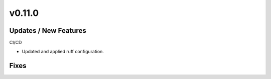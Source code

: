 v0.11.0
=======

Updates / New Features
----------------------

CI/CD

* Updated and applied ruff configuration.


Fixes
-----

